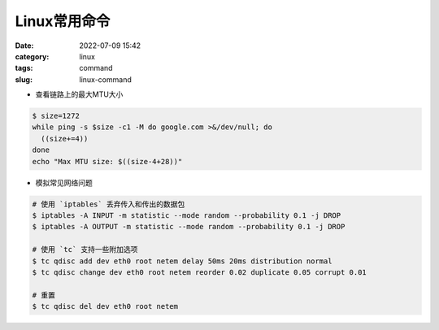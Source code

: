 Linux常用命令
#################

:date: 2022-07-09 15:42
:category: linux
:tags: command
:slug: linux-command


- 查看链路上的最大MTU大小

.. code-block:: bash

   $ size=1272
   while ping -s $size -c1 -M do google.com >&/dev/null; do 
     ((size+=4))
   done
   echo "Max MTU size: $((size-4+28))"


- 模拟常见网络问题



.. code-block:: bash

   # 使用 `iptables` 丢弃传入和传出的数据包
   $ iptables -A INPUT -m statistic --mode random --probability 0.1 -j DROP
   $ iptables -A OUTPUT -m statistic --mode random --probability 0.1 -j DROP

   # 使用 `tc` 支持一些附加选项
   $ tc qdisc add dev eth0 root netem delay 50ms 20ms distribution normal
   $ tc qdisc change dev eth0 root netem reorder 0.02 duplicate 0.05 corrupt 0.01

   # 重置
   $ tc qdisc del dev eth0 root netem
